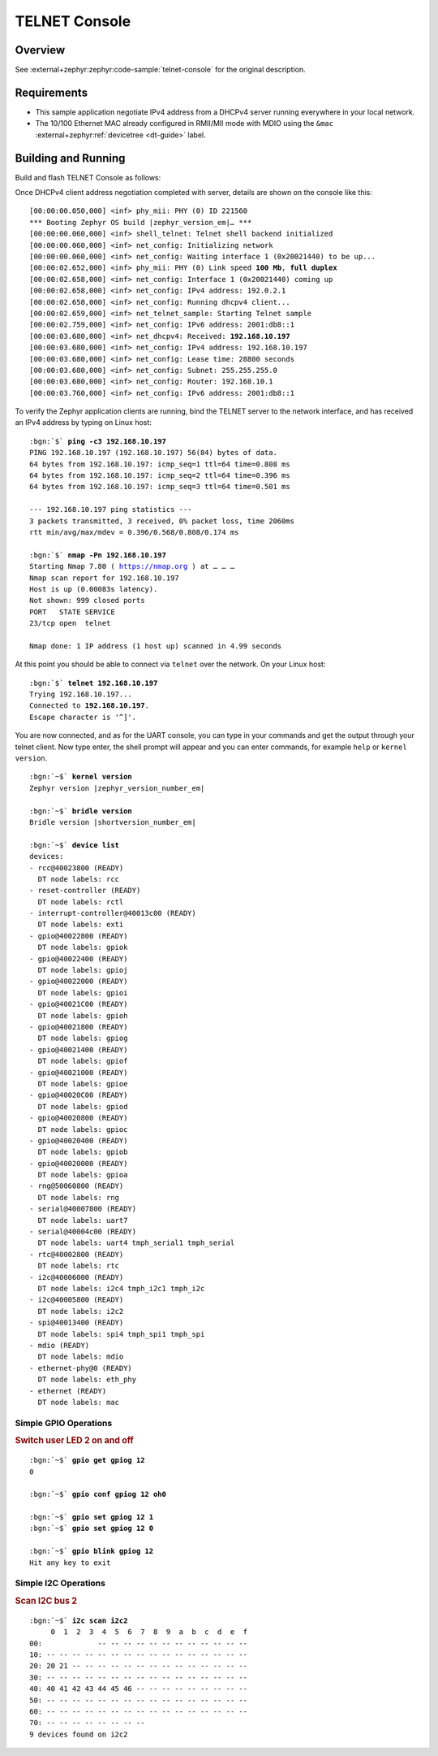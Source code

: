 .. _magpie_f777ni_telnet-console-sample:

TELNET Console
##############

Overview
********

See :external+zephyr:zephyr:code-sample:`telnet-console` for the
original description.

.. _magpie_f777ni_telnet-console-sample-requirements:

Requirements
************

- This sample application negotiate IPv4 address from a DHCPv4 server
  running everywhere in your local network.
- The 10/100 Ethernet MAC already configured in RMII/MII mode with MDIO
  using the ``&mac`` :external+zephyr:ref:`devicetree <dt-guide>` label.

Building and Running
********************

Build and flash TELNET Console as follows:

.. zephyr-app-commands::
   :app: zephyr/samples/net/telnet
   :build-dir: telnet-magpie_f777ni
   :board: magpie_f777ni
   :gen-args: -DCONFIG_NET_DHCPV4=y -DCONFIG_NET_LOG=y -DCONFIG_LOG=y -DCONFIG_GPIO_SHELL=y -DCONFIG_I2C_SHELL=y
   :west-args: -p
   :goals: flash
   :host-os: unix

Once DHCPv4 client address negotiation completed with server, details
are shown on the console like this:

.. container:: highlight highlight-console notranslate no-copybutton

   .. parsed-literal::

      [00:00:00.050,000] <inf> phy_mii: PHY (0) ID 221560
      \*\*\* Booting Zephyr OS build |zephyr_version_em|\ *…* \*\*\*
      [00:00:00.060,000] <inf> shell_telnet: Telnet shell backend initialized
      [00:00:00.060,000] <inf> net_config: Initializing network
      [00:00:00.060,000] <inf> net_config: Waiting interface 1 (0x20021440) to be up...
      [00:00:02.652,000] <inf> phy_mii: PHY (0) Link speed **100 Mb**, **full duplex**
      [00:00:02.658,000] <inf> net_config: Interface 1 (0x20021440) coming up
      [00:00:02.658,000] <inf> net_config: IPv4 address: 192.0.2.1
      [00:00:02.658,000] <inf> net_config: Running dhcpv4 client...
      [00:00:02.659,000] <inf> net_telnet_sample: Starting Telnet sample
      [00:00:02.759,000] <inf> net_config: IPv6 address: 2001:db8::1
      [00:00:03.680,000] <inf> net_dhcpv4: Received: **192.168.10.197**
      [00:00:03.680,000] <inf> net_config: IPv4 address: 192.168.10.197
      [00:00:03.680,000] <inf> net_config: Lease time: 28800 seconds
      [00:00:03.680,000] <inf> net_config: Subnet: 255.255.255.0
      [00:00:03.680,000] <inf> net_config: Router: 192.168.10.1
      [00:00:03.760,000] <inf> net_config: IPv6 address: 2001:db8::1

To verify the Zephyr application clients are running, bind the TELNET server to
the network interface, and has received an IPv4 address by typing on Linux host:

.. container:: highlight highlight-console notranslate

   .. parsed-literal::

      :bgn:`$` **ping -c3 192.168.10.197**
      PING 192.168.10.197 (192.168.10.197) 56(84) bytes of data.
      64 bytes from 192.168.10.197: icmp_seq=1 ttl=64 time=0.808 ms
      64 bytes from 192.168.10.197: icmp_seq=2 ttl=64 time=0.396 ms
      64 bytes from 192.168.10.197: icmp_seq=3 ttl=64 time=0.501 ms

      --- 192.168.10.197 ping statistics ---
      3 packets transmitted, 3 received, 0% packet loss, time 2060ms
      rtt min/avg/max/mdev = 0.396/0.568/0.808/0.174 ms

      :bgn:`$` **nmap -Pn 192.168.10.197**
      Starting Nmap 7.80 ( https://nmap.org ) at … … …
      Nmap scan report for 192.168.10.197
      Host is up (0.00083s latency).
      Not shown: 999 closed ports
      PORT   STATE SERVICE
      23/tcp open  telnet

      Nmap done: 1 IP address (1 host up) scanned in 4.99 seconds

At this point you should be able to connect via ``telnet`` over the network.
On your Linux host:

.. container:: highlight highlight-console notranslate

   .. parsed-literal::

      :bgn:`$` **telnet 192.168.10.197**
      Trying 192.168.10.197...
      Connected to **192.168.10.197**.
      Escape character is '^]'.

You are now connected, and as for the UART console, you can type in your
commands and get the output through your telnet client. Now type enter, the
shell prompt will appear and you can enter commands, for example ``help``
or ``kernel version``.

.. container:: highlight highlight-console notranslate

   .. parsed-literal::

      :bgn:`~$` **kernel version**
      Zephyr version |zephyr_version_number_em|

      :bgn:`~$` **bridle version**
      Bridle version |shortversion_number_em|

      :bgn:`~$` **device list**
      devices:
      - rcc\ @\ 40023800 (READY)
        DT node labels: rcc
      - reset-controller (READY)
        DT node labels: rctl
      - interrupt-controller\ @\ 40013c00 (READY)
        DT node labels: exti
      - gpio\ @\ 40022800 (READY)
        DT node labels: gpiok
      - gpio\ @\ 40022400 (READY)
        DT node labels: gpioj
      - gpio\ @\ 40022000 (READY)
        DT node labels: gpioi
      - gpio\ @\ 40021C00 (READY)
        DT node labels: gpioh
      - gpio\ @\ 40021800 (READY)
        DT node labels: gpiog
      - gpio\ @\ 40021400 (READY)
        DT node labels: gpiof
      - gpio\ @\ 40021000 (READY)
        DT node labels: gpioe
      - gpio\ @\ 40020C00 (READY)
        DT node labels: gpiod
      - gpio\ @\ 40020800 (READY)
        DT node labels: gpioc
      - gpio\ @\ 40020400 (READY)
        DT node labels: gpiob
      - gpio\ @\ 40020000 (READY)
        DT node labels: gpioa
      - rng\ @\ 50060800 (READY)
        DT node labels: rng
      - serial\ @\ 40007800 (READY)
        DT node labels: uart7
      - serial\ @\ 40004c00 (READY)
        DT node labels: uart4 tmph_serial1 tmph_serial
      - rtc\ @\ 40002800 (READY)
        DT node labels: rtc
      - i2c\ @\ 40006000 (READY)
        DT node labels: i2c4 tmph_i2c1 tmph_i2c
      - i2c\ @\ 40005800 (READY)
        DT node labels: i2c2
      - spi\ @\ 40013400 (READY)
        DT node labels: spi4 tmph_spi1 tmph_spi
      - mdio (READY)
        DT node labels: mdio
      - ethernet-phy\ @\ 0 (READY)
        DT node labels: eth_phy
      - ethernet (READY)
        DT node labels: mac

Simple GPIO Operations
======================

.. rubric:: Switch user LED 2 on and off

.. container:: highlight highlight-console notranslate

   .. parsed-literal::

      :bgn:`~$` **gpio get gpiog 12**
      0

      :bgn:`~$` **gpio conf gpiog 12 oh0**

      :bgn:`~$` **gpio set gpiog 12 1**
      :bgn:`~$` **gpio set gpiog 12 0**

      :bgn:`~$` **gpio blink gpiog 12**
      Hit any key to exit

Simple I2C Operations
=====================

.. rubric:: Scan I2C bus 2

.. container:: highlight highlight-console notranslate

   .. parsed-literal::

      :bgn:`~$` **i2c scan i2c2**
           0  1  2  3  4  5  6  7  8  9  a  b  c  d  e  f
      00:             -- -- -- -- -- -- -- -- -- -- -- --
      10: -- -- -- -- -- -- -- -- -- -- -- -- -- -- -- --
      20: 20 21 -- -- -- -- -- -- -- -- -- -- -- -- -- --
      30: -- -- -- -- -- -- -- -- -- -- -- -- -- -- -- --
      40: 40 41 42 43 44 45 46 -- -- -- -- -- -- -- -- --
      50: -- -- -- -- -- -- -- -- -- -- -- -- -- -- -- --
      60: -- -- -- -- -- -- -- -- -- -- -- -- -- -- -- --
      70: -- -- -- -- -- -- -- --
      9 devices found on i2c2
